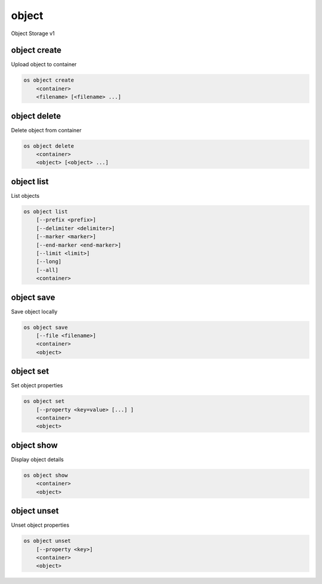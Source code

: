 ======
object
======

Object Storage v1

object create
-------------

Upload object to container

.. program:: object create
.. code:: bash

    os object create
        <container>
        <filename> [<filename> ...]

.. describe:: <container>

    Container for new object

.. describe:: <filename>

    Local filename(s) to upload

object delete
-------------

Delete object from container

.. program:: object delete
.. code:: bash

    os object delete
        <container>
        <object> [<object> ...]

.. describe:: <container>

    Delete object(s) from <container>

.. describe:: <object>

    Object(s) to delete

object list
-----------

List objects

.. program object list
.. code:: bash

    os object list
        [--prefix <prefix>]
        [--delimiter <delimiter>]
        [--marker <marker>]
        [--end-marker <end-marker>]
        [--limit <limit>]
        [--long]
        [--all]
        <container>

.. option:: --prefix <prefix>

    Filter list using <prefix>

.. option:: --delimiter <delimiter>

    Roll up items with <delimiter>

.. option:: --marker <marker>

    Anchor for paging

.. option:: --end-marker <end-marker>

    End anchor for paging

.. option:: --limit <limit>

    Limit number of objects returned

.. option:: --long

    List additional fields in output

.. option:: --all

    List all objects in <container> (default is 10000)

.. describe:: <container>

    Container to list

object save
-----------

Save object locally

.. program:: object save
.. code:: bash

    os object save
        [--file <filename>]
        <container>
        <object>

.. option:: --file <filename>

    Destination filename (defaults to object name)

.. describe:: <container>

    Download <object> from <container>

.. describe:: <object>

    Object to save

object set
----------

Set object properties

.. program:: object set
.. code:: bash

    os object set
        [--property <key=value> [...] ]
        <container>
        <object>

.. option:: --property <key=value>

    Set a property on this object (repeat option to set multiple properties)

.. describe:: <container>

    Modify <object> from <container>

.. describe:: <object>

    Object to modify

object show
-----------

Display object details

.. program:: object show
.. code:: bash

    os object show
        <container>
        <object>

.. describe:: <container>

    Display <object> from <container>

.. describe:: <object>

    Object to display

object unset
------------

Unset object properties

.. program:: object unset
.. code:: bash

    os object unset
        [--property <key>]
        <container>
        <object>

.. option:: --property <key>

    Property to remove from object (repeat option to remove multiple properties)

.. describe:: <container>

    Modify <object> from <container>

.. describe:: <object>

    Object to modify
